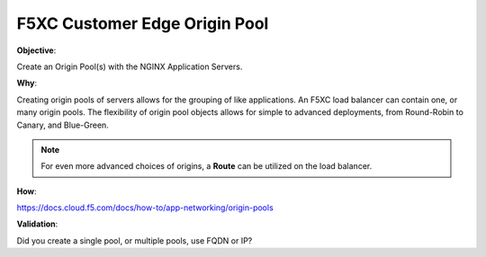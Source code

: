 F5XC Customer Edge Origin Pool
==============================

**Objective**:

Create an Origin Pool(s) with the NGINX Application Servers.

**Why**:

Creating origin pools of servers allows for the grouping of like applications. An F5XC load balancer can contain one, or many origin pools. The flexibility of origin pool objects allows for simple to advanced deployments, from Round-Robin to Canary, and Blue-Green.

.. note:: For even more advanced choices of origins, a **Route** can be utilized on the load balancer.

**How**:

https://docs.cloud.f5.com/docs/how-to/app-networking/origin-pools

**Validation**: 

Did you create a single pool, or multiple pools, use FQDN or IP?